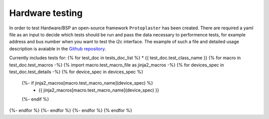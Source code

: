Hardware testing
================
In order to test Hardware/BSP an open-source framework ``Protoplaster`` has been created. There are required a yaml file as an input to decide which tests should be run and pass the data necessary to performence tests, for example address and bus number when you want to test the i2c interface. The example of such a file and detailed usage description is avaiable in the `Github repository <https://github.com/antmicro/protoplaster>`_.

Currently includes tests for:
{% for test_doc in tests_doc_list %}
* {{ test_doc.test_class_name  }}
{% for macro in test_doc.test_macros -%}
{% import macro.test_macro_file as jinja2_macros -%}
{% for devices_spec in test_doc.test_details -%}
{% for device_spec in devices_spec %}
  {%- if jinja2_macros[macro.test_macro_name](device_spec) %}
    * {{ jinja2_macros[macro.test_macro_name](device_spec) }}
  {%- endif %}
{%- endfor %}
{%- endfor %}
{%- endfor %}
{% endfor %}
